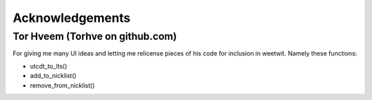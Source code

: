 Acknowledgements
----------------

Tor Hveem (Torhve on github.com)
++++++++++++++++++++++++++++++++

For giving me many UI ideas and letting me relicense pieces of his code for
inclusion in weetwit. Namely these functions:

* utcdt_to_lts()
* add_to_nicklist()
* remove_from_nicklist()
